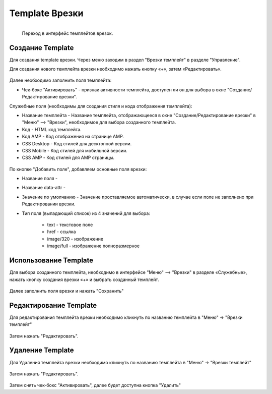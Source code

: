 #####################
Template Врезки
#####################


.. figure:: /images/admin/menu_template.jpg
   :align: left
   :scale: 55 %

   Переход в интерфейс темплейтов врезок.

Создание Template
======================

Для создания template врезки. Через меню заходим в раздел "Врезки темплейт" в разделе "Управление".

Для создания нового темплейта врезки необходимо нажать кнопку «+», затем «Редактировать».

.. figure:: /images/admin/incuts_template.jpg
   :align: center
   :scale: 65 %

Далее необходимо заполнить поля темплейта:

* Чек-бокс "Активировать" - признак активности темплейта, доступен ли он для выбора в окне "Создание/Редактирование врезки".

Служебные поля (необходимы для создания стиля и кода отображения темплейта):

* Название темплейта - Название темплейта, отображающееся в окне "Создание/Редактирование врезки" в "Меню" –> "Врезки", необходимое для выбора созданного темплейта.
* Код - HTML код темплейта.
* Код AMP - Код отображения на странице AMP.
* CSS Desktop - Код стилей для десктопной версии.
* CSS Mobile - Код стилей для мобильной версии.
* CSS AMP - Код стилей для AMP страницы.

.. figure:: /images/admin/template_create.jpg
   :align: center
   :scale: 65 %

По кнопке "Добавить поле", добавляем основные поля врезки:

* Название поля -
* Название data-attr -
* Значение по умолчанию - Значение проставляемое автоматически, в случае если поле не заполнено при Редактировании врезки.
* Тип поля (выпадающий список) из 4 значений для выбора:

    * text - текстовое поле
    * href - ссылка
    * image/320 - изображение
    * image/full - изображение полноразмерное

.. figure:: /images/admin/template_edit0.jpg
   :align: center
   :scale: 75 %

.. figure:: /images/admin/template_edit1.jpg
   :align: center
   :scale: 75 %

Использование Template
=======================
Для выбора созданного темплейта, необходимо в интерфейсе "Меню" –> "Врезки" в разделе «Служебные», нажать кнопку создания врезки «+» и выбрать созданный темплейт.

.. figure:: /images/admin/incuts_choice_template.jpg
   :align: center
   :scale: 65 %


Далее заполнить поля врезки и нажать "Сохранить"

.. figure:: /images/admin/incuts_edit_save.jpg
   :align: center
   :scale: 65 %

Редактирование Template
=========================
Для редактирования темплейта врезки необходимо кликнуть по названию темплейта в "Меню" -> "Врезки темплейт"

.. figure:: /images/admin/template_edit2.jpg
   :align: center
   :scale: 70 %

Затем нажать "Редактировать".

.. figure:: /images/admin/incuts_temp_edit.jpg
   :align: center
   :scale: 70 %

Удаление Template
==========================
Для Удаления темплейта врезки необходимо кликнуть по названию темплейта в "Меню" -> "Врезки темплейт"

.. figure:: /images/admin/template_edit2.jpg
   :align: center
   :scale: 70 %

Затем нажать "Редактировать".

.. figure:: /images/admin/incuts_temp_edit.jpg
   :align: center
   :scale: 70 %

Затем снять чек-бокс "Активировать", далее будет доступна кнопка "Удалить"
